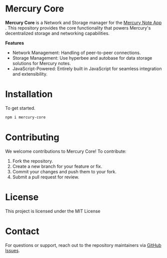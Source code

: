 * Mercury Core
*Mercury Core* is a Network and Storage manager for the [[https://github.com/nexhero/mercury][Mercury Note App]] . This repository provides the core functionality that powers Mercury's decentralized storage and networking capabilities.

*Features*
- Network Management: Handling of peer-to-peer connections.
- Storage Management: Use hyperbee and autobase for data storage solutions for Mercury notes.
- JavaScript-Powered: Entirely built in JavaScript for seamless integration and extensibility.

* Installation
To get started.

#+begin_src bash
npm i mercury-core
#+end_src

* Contributing
We welcome contributions to Mercury Core! To contribute:
1. Fork the repository.
2. Create a new branch for your feature or fix.
3. Commit your changes and push them to your fork.
4. Submit a pull request for review.

* License
This project is licensed under the MIT License

* Contact
For questions or support, reach out to the repository maintainers via [[https://github.com/nexhero/mercury-core/issues][GitHub Issues]].

